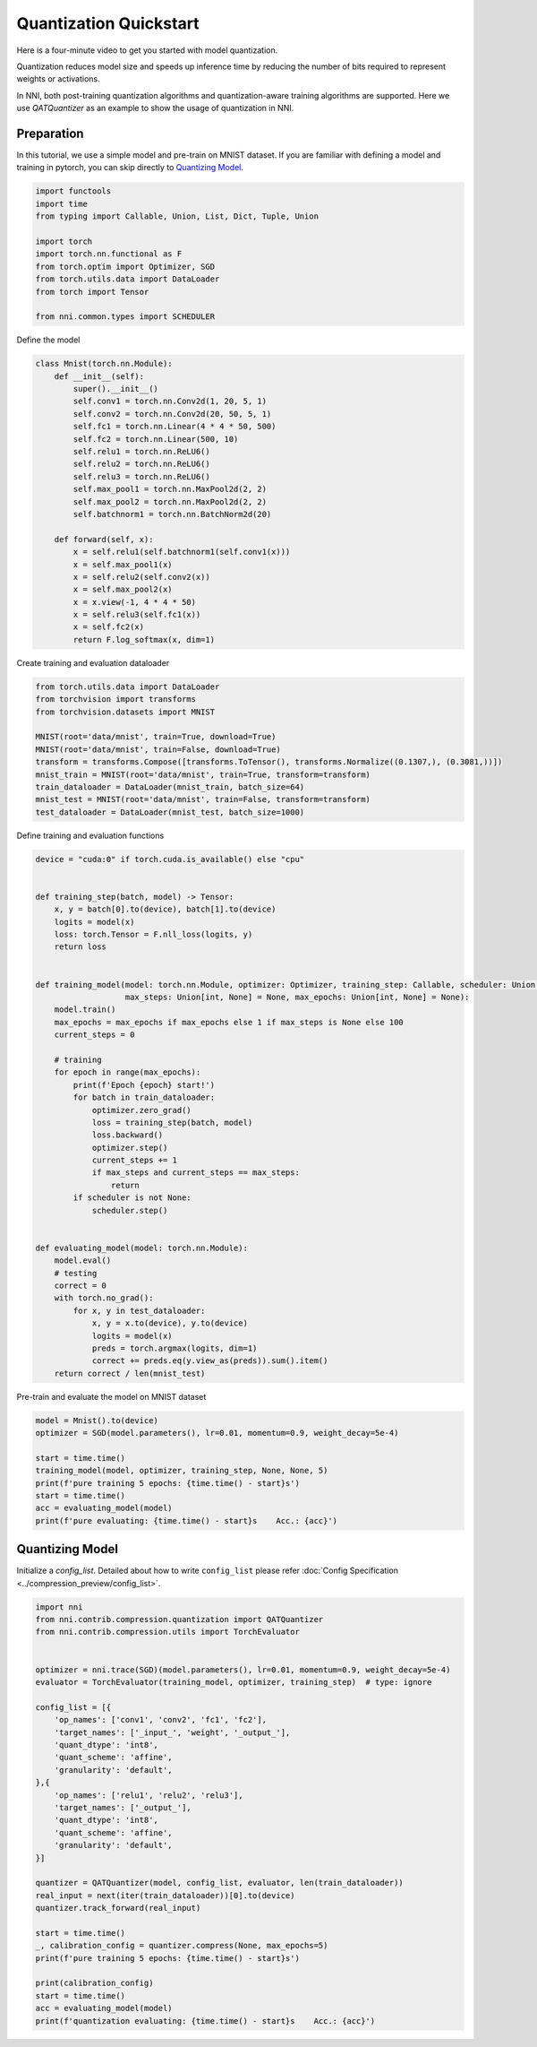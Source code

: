 
.. DO NOT EDIT.
.. THIS FILE WAS AUTOMATICALLY GENERATED BY SPHINX-GALLERY.
.. TO MAKE CHANGES, EDIT THE SOURCE PYTHON FILE:
.. "tutorials/quantization_quick_start.py"
.. LINE NUMBERS ARE GIVEN BELOW.

.. only:: html

    .. note::
        :class: sphx-glr-download-link-note

        :ref:`Go to the end <sphx_glr_download_tutorials_quantization_quick_start.py>`
        to download the full example code

.. rst-class:: sphx-glr-example-title

.. _sphx_glr_tutorials_quantization_quick_start.py:


Quantization Quickstart
=======================

Here is a four-minute video to get you started with model quantization.

..  youtube:: MSfV7AyfiA4
    :align: center

Quantization reduces model size and speeds up inference time by reducing the number of bits required to represent weights or activations.

In NNI, both post-training quantization algorithms and quantization-aware training algorithms are supported.
Here we use `QATQuantizer` as an example to show the usage of quantization in NNI.

.. GENERATED FROM PYTHON SOURCE LINES 17-22

Preparation
-----------

In this tutorial, we use a simple model and pre-train on MNIST dataset.
If you are familiar with defining a model and training in pytorch, you can skip directly to `Quantizing Model`_.

.. GENERATED FROM PYTHON SOURCE LINES 22-36

.. code-block:: default


    import functools
    import time
    from typing import Callable, Union, List, Dict, Tuple, Union

    import torch
    import torch.nn.functional as F
    from torch.optim import Optimizer, SGD
    from torch.utils.data import DataLoader
    from torch import Tensor

    from nni.common.types import SCHEDULER









.. GENERATED FROM PYTHON SOURCE LINES 37-38

Define the model

.. GENERATED FROM PYTHON SOURCE LINES 38-63

.. code-block:: default

    class Mnist(torch.nn.Module):
        def __init__(self):
            super().__init__()
            self.conv1 = torch.nn.Conv2d(1, 20, 5, 1)
            self.conv2 = torch.nn.Conv2d(20, 50, 5, 1)
            self.fc1 = torch.nn.Linear(4 * 4 * 50, 500)
            self.fc2 = torch.nn.Linear(500, 10)
            self.relu1 = torch.nn.ReLU6()
            self.relu2 = torch.nn.ReLU6()
            self.relu3 = torch.nn.ReLU6()
            self.max_pool1 = torch.nn.MaxPool2d(2, 2)
            self.max_pool2 = torch.nn.MaxPool2d(2, 2)
            self.batchnorm1 = torch.nn.BatchNorm2d(20)

        def forward(self, x):
            x = self.relu1(self.batchnorm1(self.conv1(x)))
            x = self.max_pool1(x)
            x = self.relu2(self.conv2(x))
            x = self.max_pool2(x)
            x = x.view(-1, 4 * 4 * 50)
            x = self.relu3(self.fc1(x))
            x = self.fc2(x)
            return F.log_softmax(x, dim=1)









.. GENERATED FROM PYTHON SOURCE LINES 64-65

Create training and evaluation dataloader

.. GENERATED FROM PYTHON SOURCE LINES 65-78

.. code-block:: default

    from torch.utils.data import DataLoader
    from torchvision import transforms
    from torchvision.datasets import MNIST

    MNIST(root='data/mnist', train=True, download=True)
    MNIST(root='data/mnist', train=False, download=True)
    transform = transforms.Compose([transforms.ToTensor(), transforms.Normalize((0.1307,), (0.3081,))])
    mnist_train = MNIST(root='data/mnist', train=True, transform=transform)
    train_dataloader = DataLoader(mnist_train, batch_size=64)
    mnist_test = MNIST(root='data/mnist', train=False, transform=transform)
    test_dataloader = DataLoader(mnist_test, batch_size=1000)









.. GENERATED FROM PYTHON SOURCE LINES 79-80

Define training and evaluation functions

.. GENERATED FROM PYTHON SOURCE LINES 80-124

.. code-block:: default

    device = "cuda:0" if torch.cuda.is_available() else "cpu"


    def training_step(batch, model) -> Tensor:
        x, y = batch[0].to(device), batch[1].to(device)
        logits = model(x)
        loss: torch.Tensor = F.nll_loss(logits, y)
        return loss


    def training_model(model: torch.nn.Module, optimizer: Optimizer, training_step: Callable, scheduler: Union[SCHEDULER, None] = None,
                       max_steps: Union[int, None] = None, max_epochs: Union[int, None] = None):
        model.train()
        max_epochs = max_epochs if max_epochs else 1 if max_steps is None else 100
        current_steps = 0

        # training
        for epoch in range(max_epochs):
            print(f'Epoch {epoch} start!')
            for batch in train_dataloader:
                optimizer.zero_grad()
                loss = training_step(batch, model)
                loss.backward()
                optimizer.step()
                current_steps += 1
                if max_steps and current_steps == max_steps:
                    return
            if scheduler is not None:
                scheduler.step()


    def evaluating_model(model: torch.nn.Module):
        model.eval()
        # testing
        correct = 0
        with torch.no_grad():
            for x, y in test_dataloader:
                x, y = x.to(device), y.to(device)
                logits = model(x)
                preds = torch.argmax(logits, dim=1)
                correct += preds.eq(y.view_as(preds)).sum().item()
        return correct / len(mnist_test)









.. GENERATED FROM PYTHON SOURCE LINES 125-126

Pre-train and evaluate the model on MNIST dataset

.. GENERATED FROM PYTHON SOURCE LINES 126-137

.. code-block:: default

    model = Mnist().to(device)
    optimizer = SGD(model.parameters(), lr=0.01, momentum=0.9, weight_decay=5e-4)

    start = time.time()
    training_model(model, optimizer, training_step, None, None, 5)
    print(f'pure training 5 epochs: {time.time() - start}s')
    start = time.time()
    acc = evaluating_model(model)
    print(f'pure evaluating: {time.time() - start}s    Acc.: {acc}')






.. rst-class:: sphx-glr-script-out

 .. code-block:: none

    Epoch 0 start!
    Epoch 1 start!
    Epoch 2 start!
    Epoch 3 start!
    Epoch 4 start!
    pure training 5 epochs: 47.914021015167236s
    pure evaluating: 1.2639274597167969s    Acc.: 0.9897




.. GENERATED FROM PYTHON SOURCE LINES 138-143

Quantizing Model
----------------

Initialize a `config_list`.
Detailed about how to write ``config_list`` please refer :doc:`Config Specification <../compression_preview/config_list>`.

.. GENERATED FROM PYTHON SOURCE LINES 143-177

.. code-block:: default


    import nni
    from nni.contrib.compression.quantization import QATQuantizer
    from nni.contrib.compression.utils import TorchEvaluator


    optimizer = nni.trace(SGD)(model.parameters(), lr=0.01, momentum=0.9, weight_decay=5e-4)
    evaluator = TorchEvaluator(training_model, optimizer, training_step)  # type: ignore

    config_list = [{
        'op_names': ['conv1', 'conv2', 'fc1', 'fc2'],
        'target_names': ['_input_', 'weight', '_output_'],
        'quant_dtype': 'int8',
        'quant_scheme': 'affine',
        'granularity': 'default',
    },{
        'op_names': ['relu1', 'relu2', 'relu3'],
        'target_names': ['_output_'],
        'quant_dtype': 'int8',
        'quant_scheme': 'affine',
        'granularity': 'default',
    }]

    quantizer = QATQuantizer(model, config_list, evaluator, len(train_dataloader))
    real_input = next(iter(train_dataloader))[0].to(device)
    quantizer.track_forward(real_input)

    start = time.time()
    _, calibration_config = quantizer.compress(None, max_epochs=5)
    print(f'pure training 5 epochs: {time.time() - start}s')

    print(calibration_config)
    start = time.time()
    acc = evaluating_model(model)
    print(f'quantization evaluating: {time.time() - start}s    Acc.: {acc}')



.. rst-class:: sphx-glr-script-out

 .. code-block:: none

    Epoch 0 start!
    Epoch 1 start!
    Epoch 2 start!
    Epoch 3 start!
    Epoch 4 start!
    pure training 5 epochs: 78.95339393615723s
    defaultdict(<class 'dict'>, {'fc2': {'weight': {'scale': tensor(0.0017), 'zero_point': tensor(-5.), 'quant_dtype': 'int8', 'quant_scheme': 'affine', 'quant_bits': 8, 'tracked_max': tensor(0.2286), 'tracked_min': tensor(-0.2105)}, '_input_0': {'scale': tensor(0.0236), 'zero_point': tensor(-127.), 'quant_dtype': 'int8', 'quant_scheme': 'affine', 'quant_bits': 8, 'tracked_max': tensor(6.), 'tracked_min': tensor(0.)}, '_output_0': {'scale': tensor(0.1543), 'zero_point': tensor(-35.), 'quant_dtype': 'int8', 'quant_scheme': 'affine', 'quant_bits': 8, 'tracked_max': tensor(25.0385), 'tracked_min': tensor(-14.1545)}}, 'conv2': {'weight': {'scale': tensor(0.0011), 'zero_point': tensor(-19.), 'quant_dtype': 'int8', 'quant_scheme': 'affine', 'quant_bits': 8, 'tracked_max': tensor(0.1659), 'tracked_min': tensor(-0.1226)}, '_input_0': {'scale': tensor(0.0230), 'zero_point': tensor(-127.), 'quant_dtype': 'int8', 'quant_scheme': 'affine', 'quant_bits': 8, 'tracked_max': tensor(5.8373), 'tracked_min': tensor(0.)}, '_output_0': {'scale': tensor(0.0971), 'zero_point': tensor(-6.), 'quant_dtype': 'int8', 'quant_scheme': 'affine', 'quant_bits': 8, 'tracked_max': tensor(12.9122), 'tracked_min': tensor(-11.7522)}}, 'fc1': {'weight': {'scale': tensor(0.0007), 'zero_point': tensor(-3.), 'quant_dtype': 'int8', 'quant_scheme': 'affine', 'quant_bits': 8, 'tracked_max': tensor(0.0885), 'tracked_min': tensor(-0.0844)}, '_input_0': {'scale': tensor(0.0236), 'zero_point': tensor(-127.), 'quant_dtype': 'int8', 'quant_scheme': 'affine', 'quant_bits': 8, 'tracked_max': tensor(6.), 'tracked_min': tensor(0.)}, '_output_0': {'scale': tensor(0.0611), 'zero_point': tensor(-7.), 'quant_dtype': 'int8', 'quant_scheme': 'affine', 'quant_bits': 8, 'tracked_max': tensor(8.2104), 'tracked_min': tensor(-7.3205)}}, 'conv1': {'weight': {'scale': tensor(0.0021), 'zero_point': tensor(-19.), 'quant_dtype': 'int8', 'quant_scheme': 'affine', 'quant_bits': 8, 'tracked_max': tensor(0.3130), 'tracked_min': tensor(-0.2318)}, '_input_0': {'scale': tensor(0.0128), 'zero_point': tensor(-94.), 'quant_dtype': 'int8', 'quant_scheme': 'affine', 'quant_bits': 8, 'tracked_max': tensor(2.8215), 'tracked_min': tensor(-0.4242)}, '_output_0': {'scale': tensor(0.0311), 'zero_point': tensor(13.), 'quant_dtype': 'int8', 'quant_scheme': 'affine', 'quant_bits': 8, 'tracked_max': tensor(3.5516), 'tracked_min': tensor(-4.3537)}}, 'relu3': {'_output_0': {'scale': tensor(0.0236), 'zero_point': tensor(-127.), 'quant_dtype': 'int8', 'quant_scheme': 'affine', 'quant_bits': 8, 'tracked_max': tensor(6.), 'tracked_min': tensor(0.)}}, 'relu1': {'_output_0': {'scale': tensor(0.0232), 'zero_point': tensor(-127.), 'quant_dtype': 'int8', 'quant_scheme': 'affine', 'quant_bits': 8, 'tracked_max': tensor(5.8952), 'tracked_min': tensor(0.)}}, 'relu2': {'_output_0': {'scale': tensor(0.0236), 'zero_point': tensor(-127.), 'quant_dtype': 'int8', 'quant_scheme': 'affine', 'quant_bits': 8, 'tracked_max': tensor(6.), 'tracked_min': tensor(0.)}}})
    quantization evaluating: 1.2496261596679688s    Acc.: 0.9902





.. rst-class:: sphx-glr-timing

   **Total running time of the script:** ( 2 minutes  14.073 seconds)


.. _sphx_glr_download_tutorials_quantization_quick_start.py:

.. only:: html

  .. container:: sphx-glr-footer sphx-glr-footer-example




    .. container:: sphx-glr-download sphx-glr-download-python

      :download:`Download Python source code: quantization_quick_start.py <quantization_quick_start.py>`

    .. container:: sphx-glr-download sphx-glr-download-jupyter

      :download:`Download Jupyter notebook: quantization_quick_start.ipynb <quantization_quick_start.ipynb>`


.. only:: html

 .. rst-class:: sphx-glr-signature

    `Gallery generated by Sphinx-Gallery <https://sphinx-gallery.github.io>`_
